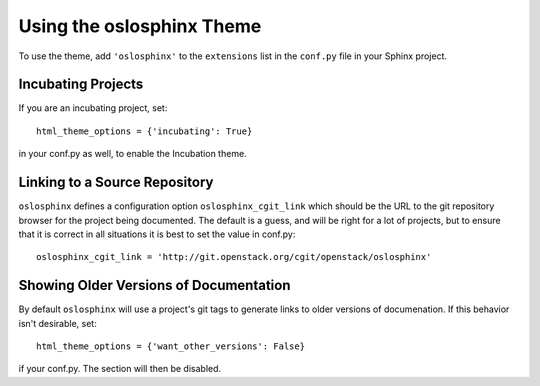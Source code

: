 ============================
 Using the oslosphinx Theme
============================

To use the theme, add ``'oslosphinx'`` to the ``extensions`` list in
the ``conf.py`` file in your Sphinx project.

Incubating Projects
===================

If you are an incubating project, set::

  html_theme_options = {'incubating': True}

in your conf.py as well, to enable the Incubation theme.

Linking to a Source Repository
==============================

``oslosphinx`` defines a configuration option ``oslosphinx_cgit_link``
which should be the URL to the git repository browser for the project
being documented. The default is a guess, and will be right for a lot
of projects, but to ensure that it is correct in all situations it is
best to set the value in conf.py::

  oslosphinx_cgit_link = 'http://git.openstack.org/cgit/openstack/oslosphinx'

Showing Older Versions of Documentation
=======================================

By default ``oslosphinx`` will use a project's git tags to generate
links to older versions of documenation. If this behavior isn't
desirable, set::

  html_theme_options = {'want_other_versions': False}

if your conf.py. The section will then be disabled.
